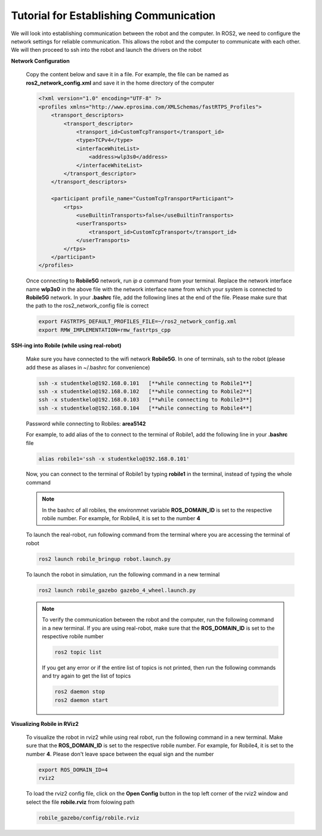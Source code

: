 .. _architecture:

Tutorial for Establishing Communication 
========================================

We will look into establishing communication between the robot and the computer. In ROS2, we need to configure the network settings for reliable communication. This allows the robot and the computer to communicate with each other. We will then proceed to ssh into the robot and launch the drivers on the robot

**Network Configuration**

  Copy the content below and save it in a file. For example, the file can be named as **ros2_network_config.xml** and save it in the home directory of the computer
  
  .. code-block:: xml

    <?xml version="1.0" encoding="UTF-8" ?>
    <profiles xmlns="http://www.eprosima.com/XMLSchemas/fastRTPS_Profiles">
        <transport_descriptors>
            <transport_descriptor>
                <transport_id>CustomTcpTransport</transport_id>
                <type>TCPv4</type>
                <interfaceWhiteList>
                    <address>wlp3s0</address>
                </interfaceWhiteList>
            </transport_descriptor>
        </transport_descriptors>

        <participant profile_name="CustomTcpTransportParticipant">
            <rtps>
                <useBuiltinTransports>false</useBuiltinTransports>
                <userTransports>
                    <transport_id>CustomTcpTransport</transport_id>
                </userTransports>
            </rtps>
        </participant>
    </profiles>

  Once connecting to **Robile5G** network, run `ip a` command from your terminal. Replace the network 
  interface name **wlp3s0** in the above file with the network interface name from which your system is 
  connected to **Robile5G** network. In your **.bashrc** file, add the following lines at the end of the 
  file. Please make sure that the path to the ros2_network_config file is correct

  .. code-block:: bash

      export FASTRTPS_DEFAULT_PROFILES_FILE=~/ros2_network_config.xml
      export RMW_IMPLEMENTATION=rmw_fastrtps_cpp

**SSH-ing into Robile (while using real-robot)**
  
  Make sure you have connected to the wifi network **Robile5G**. In one of terminals, ssh to the robot (please add these as aliases in ~/.bashrc for convenience)

  .. code-block:: bash

      ssh -x studentkelo@192.168.0.101   [**while connecting to Robile1**]     
      ssh -x studentkelo@192.168.0.102   [**while connecting to Robile2**]     
      ssh -x studentkelo@192.168.0.103   [**while connecting to Robile3**]     
      ssh -x studentkelo@192.168.0.104   [**while connecting to Robile4**] 

  Password while connecting to Robiles: **area5142**

  For example, to add alias of the to connect to the terminal of Robile1, add the following line in your **.bashrc** file
  
  .. code-block:: bash

      alias robile1='ssh -x studentkelo@192.168.0.101'

  Now, you can connect to the terminal of Robile1 by typing **robile1** in the terminal, instead of typing the whole command
    
  .. note::

    In the bashrc of all robiles, the environmnet variable **ROS_DOMAIN_ID** is set to the respective robile number. For example, for Robile4, it is set to the number **4**
    
  To launch the real-robot, run following command from the terminal where you are accessing the terminal of robot

  .. code-block:: bash

      ros2 launch robile_bringup robot.launch.py

  To launch the robot in simulation, run the following command in a new terminal

  .. code-block:: bash

      ros2 launch robile_gazebo gazebo_4_wheel.launch.py

  .. note:: 

    To verify the communication between the robot and the computer, run the following command in a new terminal. If you are using real-robot, make sure that the **ROS_DOMAIN_ID** is set to the respective robile number

    .. code-block:: bash

        ros2 topic list

    If you get any error or if the entire list of topics is not printed, then run the following commands and try again to get the list of topics

    .. code-block:: bash

        ros2 daemon stop
        ros2 daemon start

**Visualizing Robile in RViz2**

  To visualize the robot in rviz2 while using real robot, run the following command in a new terminal. Make sure that the **ROS_DOMAIN_ID** is set to the respective robile number. For example, for Robile4, it is set to the number **4**. Please don't leave space between the equal sign and the number

  .. code-block:: bash

      export ROS_DOMAIN_ID=4
      rviz2    

  To load the rviz2 config file, click on the **Open Config** button in the top left corner of the rviz2 window and select the file **robile.rviz** from folowing path

  .. code-block:: bash

      robile_gazebo/config/robile.rviz
       
